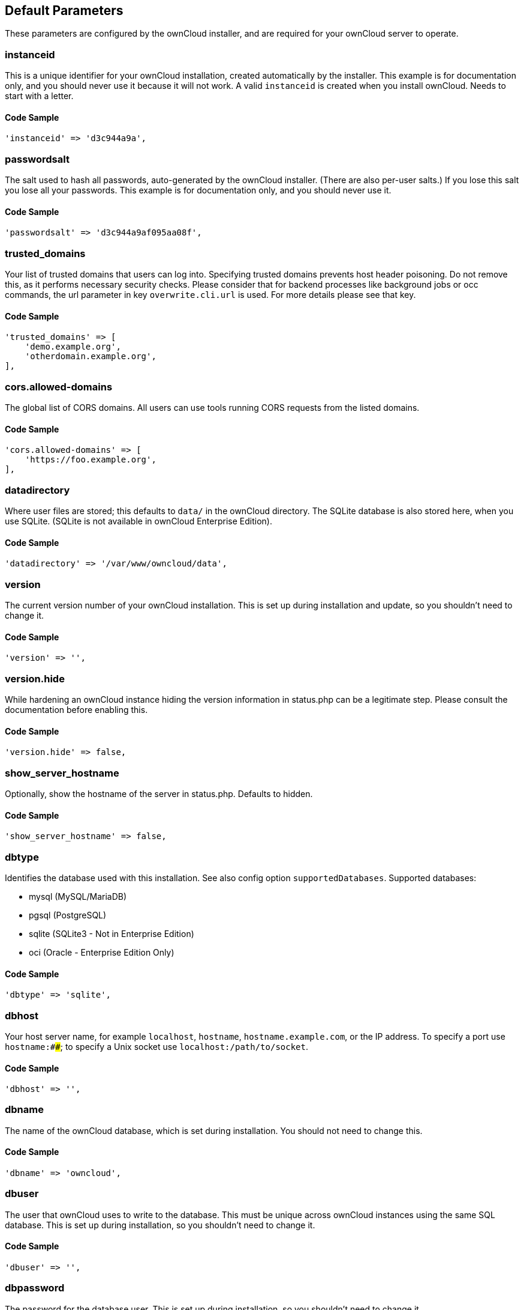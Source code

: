 == Default Parameters

These parameters are configured by the ownCloud installer, and are required
for your ownCloud server to operate.

=== instanceid

This is a unique identifier for your ownCloud installation, created
automatically by the installer. This example is for documentation only,
and you should never use it because it will not work. A valid `instanceid`
is created when you install ownCloud. Needs to start with a letter.

==== Code Sample

[source,php]
....
'instanceid' => 'd3c944a9a',
....

=== passwordsalt

The salt used to hash all passwords, auto-generated by the ownCloud
installer. (There are also per-user salts.) If you lose this salt you lose
all your passwords. This example is for documentation only, and you should
never use it.

==== Code Sample

[source,php]
....
'passwordsalt' => 'd3c944a9af095aa08f',
....

=== trusted_domains

Your list of trusted domains that users can log into. Specifying trusted
domains prevents host header poisoning. Do not remove this, as it performs
necessary security checks. Please consider that for backend processes like
background jobs or occ commands, the url parameter in key `overwrite.cli.url`
is used. For more details please see that key.

==== Code Sample

[source,php]
....
'trusted_domains' => [
    'demo.example.org',
    'otherdomain.example.org',
],
....

=== cors.allowed-domains

The global list of CORS domains. All users can use tools running CORS
requests from the listed domains.

==== Code Sample

[source,php]
....
'cors.allowed-domains' => [
    'https://foo.example.org',
],
....

=== datadirectory

Where user files are stored; this defaults to `data/` in the ownCloud
directory. The SQLite database is also stored here, when you use SQLite.
(SQLite is not available in ownCloud Enterprise Edition).

==== Code Sample

[source,php]
....
'datadirectory' => '/var/www/owncloud/data',
....

=== version

The current version number of your ownCloud installation. This is set up
during installation and update, so you shouldn't need to change it.

==== Code Sample

[source,php]
....
'version' => '',
....

=== version.hide

While hardening an ownCloud instance hiding the version information in status.php
can be a legitimate step. Please consult the documentation before enabling this.

==== Code Sample

[source,php]
....
'version.hide' => false,
....

=== show_server_hostname

Optionally, show the hostname of the server in status.php. Defaults to hidden.

==== Code Sample

[source,php]
....
'show_server_hostname' => false,
....

=== dbtype

Identifies the database used with this installation. See also config option
`supportedDatabases`.
Supported databases:

- mysql (MySQL/MariaDB)
- pgsql (PostgreSQL)
- sqlite (SQLite3 - Not in Enterprise Edition)
- oci (Oracle - Enterprise Edition Only)

==== Code Sample

[source,php]
....
'dbtype' => 'sqlite',
....

=== dbhost

Your host server name, for example `localhost`, `hostname`,
`hostname.example.com`, or the IP address. To specify a port use
`hostname:####`; to specify a Unix socket use `localhost:/path/to/socket`.

==== Code Sample

[source,php]
....
'dbhost' => '',
....

=== dbname

The name of the ownCloud database, which is set during installation. You
should not need to change this.

==== Code Sample

[source,php]
....
'dbname' => 'owncloud',
....

=== dbuser

The user that ownCloud uses to write to the database. This must be unique
across ownCloud instances using the same SQL database. This is set up during
installation, so you shouldn't need to change it.

==== Code Sample

[source,php]
....
'dbuser' => '',
....

=== dbpassword

The password for the database user.
This is set up during installation, so you shouldn't need to change it.

==== Code Sample

[source,php]
....
'dbpassword' => '',
....

=== dbtableprefix

Prefix for the ownCloud tables in the database.

==== Code Sample

[source,php]
....
'dbtableprefix' => '',
....

=== installed

Indicates whether the ownCloud instance was installed successfully; `true`
indicates a successful installation, and `false` indicates an unsuccessful
installation.

==== Code Sample

[source,php]
....
'installed' => false,
....

== User Experience

These optional parameters control some aspects of the user interface. Default
values, where present, are shown.

=== default_language

This sets the default language on your ownCloud server, using ISO_639-1
language codes such as `en` for English, `de` for German, and `fr` for
French. It overrides automatic language detection on public pages like login
or shared items. User's language preferences configured under "personal ->
language" override this setting after they have logged in.

==== Code Sample

[source,php]
....
'default_language' => 'en_GB',
....

=== defaultapp

Set the default app to open on login. Use the app names as they appear in the
URL after clicking them in the Apps menu, such as documents, calendar, and
gallery. You can use a comma-separated list of app names, so if the first
app is not enabled for a user then ownCloud will try the second one, and so
on. If no enabled apps are found it defaults to the Files app.

==== Code Sample

[source,php]
....
'defaultapp' => 'files',
....

=== knowledgebaseenabled

`true` enables the Help menu item in the user menu (top right of the
ownCloud Web interface). `false` removes the Help item.

==== Code Sample

[source,php]
....
'knowledgebaseenabled' => true,
....

=== enable_avatars

`true` enables avatars, or user profile photos. These appear on the User
page, on user's Personal pages and are used by some apps (contacts, mail,
etc). `false` disables them.

==== Code Sample

[source,php]
....
'enable_avatars' => true,
....

=== allow_user_to_change_display_name

`true` allows users to change their display names (on their Personal
pages), and `false` prevents them from changing their display names.

==== Code Sample

[source,php]
....
'allow_user_to_change_display_name' => true,
....

=== remember_login_cookie_lifetime

Lifetime of the remember login cookie, which is set when the user clicks the
`remember` checkbox on the login screen. The default is 15 days, expressed
in seconds.

==== Code Sample

[source,php]
....
'remember_login_cookie_lifetime' => 60*60*24*15,
....

=== session_lifetime

The lifetime of a session after inactivity; the default is 24 hours,
expressed in seconds.

==== Code Sample

[source,php]
....
'session_lifetime' => 60 * 60 * 24,
....

=== session_keepalive

Enable or disable session keep-alive when a user is logged in to the Web UI.
Enabling this sends a "heartbeat" to the server to keep it from timing out.

==== Code Sample

[source,php]
....
'session_keepalive' => true,
....

=== token_auth_enforced

Enforces token only authentication for apps and clients connecting to ownCloud.
If enabled, all access requests using the users password are blocked for enhanced security.
Users have to generate special app-passwords (tokens) for their apps or clients in their personal
settings which are further used for app or client authentication. Browser logon is not affected.

==== Code Sample

[source,php]
....
'token_auth_enforced' => false,
....

=== login.alternatives

Allows to specify additional login buttons on the logon screen for e.g., SSO integration.

==== Code Sample

[source,php]
....
'login.alternatives' => [
    [
        'href' => 'https://www.testshib.org/Shibboleth.sso/ProtectNetwork?target=https%3A%2F%2Fmy.owncloud.tld%2Flogin%2Fsso-saml%2F',
        'name' => 'ProtectNetwork',
        'img' => '/img/PN_sign-in.gif'
    ],
    [
        'href' => 'https://www.testshib.org/Shibboleth.sso/OpenIdP.org?target=https%3A%2F%2Fmy.owncloud.tld%2Flogin%2Fsso-saml%2F',
        'name' => 'OpenIdP.org',
        'img' => '/img/openidp.png'
    ],
],
....

=== csrf.disabled

Disable ownCloud's built-in CSRF protection mechanism.
In some specific setups CSRF protection is handled in the environment, e.g.,
running F5 ASM. In these cases the built-in mechanism is not needed and can be disabled.
Generally speaking, however, this config switch should be left unchanged.

WARNING: Leave this as is if you're not sure what it does.

==== Code Sample

[source,php]
....
'csrf.disabled' => false,
....

=== skeletondirectory

The directory where the skeleton files are located. These files will be
copied to the data directory of new users. Leave empty to not copy any
skeleton files.

==== Code Sample

[source,php]
....
'skeletondirectory' => '/path/to/owncloud/core/skeleton',
....

=== user_backends

The `user_backends` app (which needs to be enabled first) allows you to
configure alternate authentication backends.
Supported backends are:

- IMAP (OC_User_IMAP)
- SMB (OC_User_SMB)
- FTP (OC_User_FTP)

==== Code Sample

[source,php]
....
'user_backends' => [
    [
        'class' => 'OC_User_IMAP',
        'arguments' => [
            '{imap.gmail.com:993/imap/ssl}INBOX'
        ]
    ]
],
....

=== lost_password_link

If your user backend does not allow password resets (e.g., when it's a
read-only user backend like LDAP), you can specify a custom link, where the
user is redirected to, when clicking the "reset password" link after a failed
login-attempt.
In case you do not want to provide any link, replace the url with 'disabled'.

==== Code Sample

[source,php]
....
'lost_password_link' => 'https://example.org/link/to/password/reset',
....

=== accounts.enable_medial_search

Allow medial search on account properties like display name, user id, email,
and other search terms. Allows finding 'Alice' when searching for 'lic'.
May slow down user search. Disable this if you encounter slow username search
in the sharing dialog.

==== Code Sample

[source,php]
....
'accounts.enable_medial_search' => true,
....

=== user.search_min_length

Defines the minimum characters entered before a search returns results for
users or groups in the share auto-complete form. Lower values increase search
time especially for large backends.
Any exact matches to a user or group will be returned, even though less than
the minimum characters have been entered. The search is case insensitive.
e.g., entering "tom" will always return "Tom" if there is an exact match.

==== Code Sample

[source,php]
....
'user.search_min_length' => 2,
....

== Mail Parameters

These configure the email settings for ownCloud notifications and password
resets.

=== mail_domain

The return address that you want to appear on emails sent by the ownCloud
server, for example `oc-admin@example.com`, substituting your own domain,
of course.

==== Code Sample

[source,php]
....
'mail_domain' => 'example.com',
....

=== mail_from_address

FROM address that overrides the built-in `sharing-noreply` and
`lostpassword-noreply` FROM addresses.

==== Code Sample

[source,php]
....
'mail_from_address' => 'owncloud',
....

=== mail_smtpdebug

Enable SMTP class debugging.

==== Code Sample

[source,php]
....
'mail_smtpdebug' => false,
....

=== mail_smtpmode

Which mode to use for sending mail: `sendmail`, `smtp`, `qmail` or
`php`.
If you are using local or remote SMTP, set this to `smtp`.
If you are using PHP mail you must have an installed and working email system
on the server. The program used to send email is defined in the `php.ini`
file.

For the `sendmail` option you need an installed and working email system on
the server, with `/usr/sbin/sendmail` installed on your Unix system.
For `qmail` the binary is /var/qmail/bin/sendmail, and it must be installed
on your Unix system.

==== Code Sample

[source,php]
....
'mail_smtpmode' => 'sendmail',
....

=== mail_smtphost

This depends on `mail_smtpmode`. Specify the IP address of your mail
server host. This may contain multiple hosts separated by a semi-colon. If
you need to specify the port number append it to the IP address separated by
a colon, like this: `127.0.0.1:24`.

==== Code Sample

[source,php]
....
'mail_smtphost' => '127.0.0.1',
....

=== mail_smtpport

This depends on `mail_smtpmode`. Specify the port for sending mail.

==== Code Sample

[source,php]
....
'mail_smtpport' => 25,
....

=== mail_smtptimeout

This depends on `mail_smtpmode`. This sets the SMTP server timeout, in
seconds. You may need to increase this if you are running an anti-malware or
spam scanner.

==== Code Sample

[source,php]
....
'mail_smtptimeout' => 10,
....

=== mail_smtpsecure

This depends on `mail_smtpmode`.
Specify when you are using `ssl` or `tls`, or leave empty for no encryption.

==== Code Sample

[source,php]
....
'mail_smtpsecure' => '',
....

=== mail_smtpauth

This depends on `mail_smtpmode`. Change this to `true` if your mail
server requires authentication.

==== Code Sample

[source,php]
....
'mail_smtpauth' => false,
....

=== mail_smtpauthtype

This depends on `mail_smtpmode`. If SMTP authentication is required, choose
the authentication type as `LOGIN` (default) or `PLAIN`.

==== Code Sample

[source,php]
....
'mail_smtpauthtype' => 'LOGIN',
....

=== mail_smtpname

This depends on `mail_smtpauth`. Specify the username for authenticating to
the SMTP server.

==== Code Sample

[source,php]
....
'mail_smtpname' => '',
....

=== mail_smtppassword

This depends on `mail_smtpauth`. Specify the password for authenticating to
the SMTP server.

==== Code Sample

[source,php]
....
'mail_smtppassword' => '',
....

== Proxy Configurations

=== overwritehost

The automatic hostname detection of ownCloud can fail in certain reverse
proxy and CLI/cron situations. This option allows you to manually override
the automatic detection; for example `www.example.com`, or specify the port
`www.example.com:8080`.

==== Code Sample

[source,php]
....
'overwritehost' => '',
....

=== overwriteprotocol

When generating URLs, ownCloud attempts to detect whether the server is
accessed via `https` or `http`. However, if ownCloud is behind a proxy
and the proxy handles the `https` calls, ownCloud would not know that
`ssl` is in use, which would result in incorrect URLs being generated.
Valid values are `http` and `https`.

==== Code Sample

[source,php]
....
'overwriteprotocol' => '',
....

=== overwritewebroot

ownCloud attempts to detect the webroot for generating URLs automatically.
For example, if `www.example.com/owncloud` is the URL pointing to the
ownCloud instance, the webroot is `/owncloud`. When proxies are in use, it
may be difficult for ownCloud to detect this parameter, resulting in invalid
URLs.

==== Code Sample

[source,php]
....
'overwritewebroot' => '',
....

=== overwritecondaddr

This option allows you to define a manual override condition as a regular
expression for the remote IP address. The keys `overwritewebroot`,
`overwriteprotocol`, and `overwritehost` are subject to this condition.
For example, defining a range of IP  addresses starting with `10.0.0.`
and ending with 1 to 3: * `^10\.0\.0\.[1-3]$`.

==== Code Sample

[source,php]
....
'overwritecondaddr' => '',
....

=== overwrite.cli.url

Use this configuration parameter to specify the base URL for any URLs which
are generated within ownCloud using any kind of command line tools (cron or
occ). The value should contain the full base URL: `https://www.example.com/owncloud`.
As an example, alerts shown in the browser to upgrade an app are triggered by
a cron background process and therefore uses the url of this key, even if the user
has logged on via a different domain defined in key `trusted_domains`. When the
user clicks an alert like this, he will be redirected to that URL and must logon again.

==== Code Sample

[source,php]
....
'overwrite.cli.url' => '',
....

=== htaccess.RewriteBase

To have clean URLs without `/index.php` this parameter needs to be configured.

This parameter will be written as "RewriteBase" on update and installation of
ownCloud to your `.htaccess` file. While this value is often simply the URL
path of the ownCloud installation it cannot be set automatically properly in
every scenario and needs thus some manual configuration.

In a standard Apache setup this usually equals the folder that ownCloud is
accessible at. So if ownCloud is accessible via "https://mycloud.org/owncloud"
the correct value would most likely be "/owncloud". If ownCloud is running
under "https://mycloud.org/" then it would be "/".

Note that the above rule is not valid in every case, as there are some rare setup
cases where this may not apply. However, to avoid any update problems this
configuration value is explicitly opt-in.

After setting this value run `occ maintenance:update:htaccess`. Now, when the
following conditions are met ownCloud URLs won't contain `index.php`:

- `mod_rewrite` is installed
- `mod_env` is installed

==== Code Sample

[source,php]
....
'htaccess.RewriteBase' => '/',
....

=== proxy

The URL of your proxy server, for example `proxy.example.com:8081`.

==== Code Sample

[source,php]
....
'proxy' => '',
....

=== proxyuserpwd

The optional authentication for the proxy to use to connect to the internet.
The format is: `username:password`.

==== Code Sample

[source,php]
....
'proxyuserpwd' => '',
....

== Deleted Items (trash bin)

These parameters control the Deleted files app.

=== trashbin_retention_obligation

If the trash bin app is enabled (default), this setting defines the policy
for when files and folders in the trash bin will be permanently deleted.
The app allows for two settings, a minimum time for trash bin retention,
and a maximum time for trash bin retention.
Minimum time is the number of days a file will be kept, after which it
may be deleted. Maximum time is the number of days at which it is guaranteed
to be deleted.
Both minimum and maximum times can be set together to explicitly define
file and folder deletion. For migration purposes, this setting is installed
initially set to "auto", which is equivalent to the default setting in
ownCloud 8.1 and before.

Available values:

- `auto`
    default setting. Keeps files and folders in the deleted files for up to
    30 days, automatically deleting them (at any time) if space is needed.
    Note: files may not be removed if space is not required.
- `D, auto`
    keeps files and folders in the trash bin for D+ days, delete anytime if
    space needed (note: files may not be deleted if space is not needed)
- `auto, D`
    delete all files in the trash bin that are older than D days
    automatically, delete other files anytime if space needed
- `D1, D2`
    keep files and folders in the trash bin for at least D1 days and
    delete when exceeds D2 days
- `disabled`
    trash bin auto clean disabled, files and folders will be kept forever

==== Code Sample

[source,php]
....
'trashbin_retention_obligation' => 'auto',
....

=== trashbin_purge_limit

This setting defines percentage of free space occupied by deleted files
that triggers auto purging of deleted files for this user.

==== Code Sample

[source,php]
....
'trashbin_purge_limit' => 50,
....

== File versions

These parameters control the Versions app.

=== versions_retention_obligation

If the versions app is enabled (default), this setting defines the policy
for when versions will be permanently deleted.
The app allows for two settings, a minimum time for version retention,
and a maximum time for version retention.
Minimum time is the number of days a version will be kept, after which it
may be deleted. Maximum time is the number of days at which it is guaranteed
to be deleted.
Both minimum and maximum times can be set together to explicitly define
version deletion. For migration purposes, this setting is installed
initially set to "auto", which is equivalent to the default setting in
ownCloud 8.1 and before.

Available values:

- `auto`
    default setting. Automatically expire versions according to expire
    rules. Please refer to :doc:`../configuration/files/file_versioning` for
    more information.
- `D, auto`
    keep versions at least for D days, apply expire rules to all versions
    that are older than D days.
- `auto, D`
    delete all versions that are older than D days automatically, delete
    other versions according to expire rules.
- `D1, D2`
    keep versions for at least D1 days and delete when exceeds D2 days.
- `disabled`
    versions auto clean disabled, versions will be kept forever.

==== Code Sample

[source,php]
....
'versions_retention_obligation' => 'auto',
....

== ownCloud Verifications

ownCloud performs several verification checks. There are two options,
`true` and `false`.

=== updatechecker

Check if ownCloud is up-to-date and shows a notification if a new version is
available. This option is only applicable to ownCloud core. It is not
applicable to app updates.

==== Code Sample

[source,php]
....
'updatechecker' => true,
....

=== updater.server.url

URL that ownCloud should use to look for updates

==== Code Sample

[source,php]
....
'updater.server.url' => 'https://updates.owncloud.com/server/',
....

=== has_internet_connection

Is ownCloud connected to the Internet or running in a closed network?

==== Code Sample

[source,php]
....
'has_internet_connection' => true,
....

=== check_for_working_wellknown_setup

Allows ownCloud to verify a working .well-known URL redirects. This is done
by attempting to make a request from JS to
https://your-domain.com/.well-known/caldav/.

==== Code Sample

[source,php]
....
'check_for_working_wellknown_setup' => true,
....

=== config_is_read_only

In certain environments it is desired to have a read-only configuration file.
When this switch is set to `true` ownCloud will not verify whether the
configuration is writable. However, it will not be possible to configure
all options via the Web interface. Furthermore, when updating ownCloud
it is required to make the configuration file writable again for the update
process.

==== Code Sample

[source,php]
....
'config_is_read_only' => false,
....

=== operation.mode

This defines the mode of operations. The default value is 'single-instance'
which means that ownCloud is running on a single node, which might be the
most common operations mode. The only other possible value for now is
'clustered-instance' which means that ownCloud is running on at least 2
nodes. The mode of operations has various impact on the behavior of ownCloud.

==== Code Sample

[source,php]
....
'operation.mode' => 'single-instance',
....

== Logging

These parameters configure the logging options.
For additional information or advanced configuration, please see the logging
section in the documentation.

=== log_type

By default the ownCloud logs are sent to the `owncloud.log` file in the
default ownCloud data directory.
If syslogging is desired, set this parameter to `syslog`.
Setting this parameter to `errorlog` will use the PHP error_log function
for logging.

==== Code Sample

[source,php]
....
'log_type' => 'owncloud',
....

=== logfile

Log file path for the ownCloud logging type.
Defaults to `[datadirectory]/owncloud.log`.

==== Code Sample

[source,php]
....
'logfile' => '/var/log/owncloud.log',
....

=== loglevel

Loglevel to start logging at. Valid values are: 0 = Debug, 1 = Info, 2 =
Warning, 3 = Error, and 4 = Fatal. The default value is Warning.

==== Code Sample

[source,php]
....
'loglevel' => 2,
....

=== syslog_tag

If you maintain different instances and aggregate the logs, you may want
to distinguish between them. `syslog_tag` can be set per instance
with a unique id. Only available if `log_type` is set to `syslog`.
The default value is `ownCloud`.

==== Code Sample

[source,php]
....
'syslog_tag' => 'ownCloud',
....

=== log.syslog.format

The syslog format can be changed to remove or add information.
In addition to the %replacements% below %level% can be used, but it is used
as a dedicated parameter to the syslog logging facility anyway.

==== Code Sample

[source,php]
....
'log.syslog.format' => '[%reqId%][%remoteAddr%][%user%][%app%][%method%][%url%] %message%',
....

=== log.conditions

Log condition for log level increase based on conditions. Once one of these
conditions is met, the required log level is set to debug. This allows to
debug specific requests, users or apps.

Supported conditions:

- `shared_secret`: if a request parameter with the name `log_secret` is set to
               this value the condition is met
- `users`:  if the current request is done by one of the specified users,
               this condition is met
- `apps`:   if the log message is invoked by one of the specified apps,
               this condition is met
- `logfile`: the log message invoked by the specified apps get redirected to
    this logfile, this condition is met
    Note: Not applicable when using syslog.

Defaults to an empty array.

==== Code Sample

[source,php]
....
'log.conditions' => [
    [
        'shared_secret' => '57b58edb6637fe3059b3595cf9c41b9',
        'users' => [
            'user1'
        ],
        'apps' => [
            'files_texteditor'
        ],
        'logfile' => '/tmp/test.log'
    ],
    [
        'shared_secret' => '57b58edb6637fe3059b3595cf9c41b9',
        'users' => [
            'user1'
        ],
        'apps' => [
            'gallery'
        ],
        'logfile' => '/tmp/gallery.log'
    ],
],
....

=== logdateformat

This uses PHP.date formatting; see http://php.net/manual/en/function.date.php.

==== Code Sample

[source,php]
....
'logdateformat' => 'F d, Y H:i:s',
....

=== logtimezone

The default timezone for log files is UTC. You may change this; see
http://php.net/manual/en/timezones.php.

==== Code Sample

[source,php]
....
'logtimezone' => 'Europe/Berlin',
....

=== cron_log

Log successful cron runs.

==== Code Sample

[source,php]
....
'cron_log' => true,
....

=== log_rotate_size

Enables log rotation and limits the total size of the log files.
The default is 0 or false which disables log rotation.
Specify a size in bytes, for example 104857600
(100 megabytes = 100 * 1024 * 1024 bytes).
A new logfile is created with a new name when the old logfile reaches the defined limit.
If a rotated log file is already present, it will be overwritten.
If enabled, only the active log file and one rotated file are stored.

==== Code Sample

[source,php]
....
'log_rotate_size' => false,
....

== Alternate Code Locations

Some of the ownCloud code may be stored in alternate locations.

=== customclient_desktop, customclient_android, and customclient_ios

This section is for configuring the download links for ownCloud clients, as
seen in the first-run wizard and on Personal pages.

==== Code Sample

[source,php]
....
'customclient_desktop' => 'https://owncloud.org/install/#install-clients',
'customclient_android' => 'https://play.google.com/store/apps/details?id=com.owncloud.android',
'customclient_ios' => 'https://itunes.apple.com/us/app/owncloud/id543672169?mt=8',
....

=== apps_paths

If you want to store apps in a custom directory instead of ownCloud’s default
`/app`, you need to modify the `apps_paths` key. There, you need to add a
new associative array that contains three elements. These are:

- `path`     The absolute file system path to the custom app folder.
- `url`      The request path to that folder relative to the ownCloud web root, prefixed with /.
- `writable` Whether users can install apps in that folder. After the configuration is added,
               new apps will only install in a directory where writable is set to true.

The configuration example shows how to add a second directory, called `/apps-external`.
Here, new apps and updates are only written to the `/apps-external` directory.
This eases upgrade procedures of ownCloud where shipped apps are delivered to apps/ by default.
`OC::$SERVERROOT` points to the web root of your instance.
Please see the Apps Management description on how to move custom apps properly.

==== Code Sample

[source,php]
....
'apps_paths' => [
    [
        'path' => OC::$SERVERROOT . '/apps',
        'url' => '/apps',
        'writable' => false,
    ],
    [
        'path' => OC::$SERVERROOT . '/apps-external',
        'url' => '/apps-external',
        'writable' => true,
    ],
],
....

== Previews

ownCloud supports previews of image files, the covers of MP3 files, and text
files. These options control enabling and disabling previews, and thumbnail
size.

=== enable_previews

By default, ownCloud can generate previews for the following file types:

- Image files
- Covers of MP3 files
- Text documents

Valid values are `true`, to enable previews, or `false`, to disable previews.

==== Code Sample

[source,php]
....
'enable_previews' => true,
....

=== preview_max_x

The maximum width, in pixels, of a preview. A value of `null` means there
is no limit.

==== Code Sample

[source,php]
....
'preview_max_x' => 2048,
....

=== preview_max_y

The maximum height, in pixels, of a preview. A value of `null` means there
is no limit.

==== Code Sample

[source,php]
....
'preview_max_y' => 2048,
....

=== preview_max_scale_factor

If a lot of small pictures are stored on the ownCloud instance and the
preview system generates blurry previews, you might want to consider setting
a maximum scale factor. By default, pictures are upscaled to 10 times the
original size. A value of `1` or `null` disables scaling.

==== Code Sample

[source,php]
....
'preview_max_scale_factor' => 10,
....

=== preview_max_filesize_image

max file size for generating image previews with imagegd (default behaviour)
If the image is bigger, it'll try other preview generators,
but will most likely show the default mimetype icon.

Value represents the maximum file size in megabytes.
Default is 50.
Set to -1 for no limit.

==== Code Sample

[source,php]
....
'preview_max_filesize_image' => 50,
....

=== preview_libreoffice_path

custom path for LibreOffice/OpenOffice binary.

==== Code Sample

[source,php]
....
'preview_libreoffice_path' => '/usr/bin/libreoffice',
....

=== preview_office_cl_parameters

Use this if LibreOffice/OpenOffice requires additional arguments.

==== Code Sample

[source,php]
....
'preview_office_cl_parameters' =>
    ' --headless --nologo --nofirststartwizard --invisible --norestore '.
    '--convert-to pdf --outdir ',
....

=== enabledPreviewProviders

Only register providers that have been explicitly enabled.

The following providers are enabled by default:

- OC\Preview\PNG
- OC\Preview\JPEG
- OC\Preview\GIF
- OC\Preview\BMP
- OC\Preview\XBitmap
- OC\Preview\MarkDown
- OC\Preview\MP3
- OC\Preview\TXT

The following providers are disabled by default due to performance or privacy
concerns:

- OC\Preview\Illustrator
- OC\Preview\Movie
- OC\Preview\MSOffice2003
- OC\Preview\MSOffice2007
- OC\Preview\MSOfficeDoc
- OC\Preview\OpenDocument
- OC\Preview\PDF
- OC\Preview\Photoshop
- OC\Preview\Postscript
- OC\Preview\StarOffice
- OC\Preview\SVG
- OC\Preview\TIFF
- OC\Preview\Font

.. note:: Troubleshooting steps for the MS Word previews are available
   at the :doc:`../configuration/files/collaborative_documents_configuration`
   section of the Administrators Manual.

The following providers are not available in Microsoft Windows:

- OC\Preview\Movie
- OC\Preview\MSOfficeDoc
- OC\Preview\MSOffice2003
- OC\Preview\MSOffice2007
- OC\Preview\OpenDocument
- OC\Preview\StarOffice

==== Code Sample

[source,php]
....
'enabledPreviewProviders' => [
    'OC\Preview\PNG',
    'OC\Preview\JPEG',
    'OC\Preview\GIF',
    'OC\Preview\BMP',
    'OC\Preview\XBitmap',
    'OC\Preview\MP3',
    'OC\Preview\TXT',
    'OC\Preview\MarkDown'
],
....

== Comments

Global settings for the Comments infrastructure.

=== comments.managerFactory

Replaces the default Comments Manager Factory. This can be utilized if an
own or 3rdParty CommentsManager should be used that – for instance – uses the
filesystem instead of the database to keep the comments.

==== Code Sample

[source,php]
....
'comments.managerFactory' => '\OC\Comments\ManagerFactory',
....

=== systemtags.managerFactory

Replaces the default System Tags Manager Factory. This can be utilized if an
own or 3rdParty SystemTagsManager should be used that – for instance – uses the
filesystem instead of the database to keep the tags.

==== Code Sample

[source,php]
....
'systemtags.managerFactory' => '\OC\SystemTag\ManagerFactory',
....

== Maintenance

These options are for halting user activity when you are performing server
maintenance.

=== maintenance

Enable maintenance mode to disable ownCloud.
If you want to prevent users from logging in to ownCloud before you start
doing some maintenance work, you need to set the value of the maintenance
parameter to true. Please keep in mind that users who are already logged-in
are kicked out of ownCloud instantly.

==== Code Sample

[source,php]
....
'maintenance' => false,
....

=== singleuser

When set to `true`, the ownCloud instance will be unavailable for all users
who are not in the `admin` group.

==== Code Sample

[source,php]
....
'singleuser' => false,
....

== SSL

=== openssl

Extra SSL options to be used for configuration.

==== Code Sample

[source,php]
....
'openssl' => [
    'config' => '/absolute/location/of/openssl.cnf',
],
....

=== enable_certificate_management

Allow the configuration of system wide trusted certificates.

==== Code Sample

[source,php]
....
'enable_certificate_management' => false,
....

== Memory caching backend configuration

Available cache backends:

* `\OC\Memcache\APC`        Alternative PHP Cache backend
* `\OC\Memcache\APCu`       APC user backend
* `\OC\Memcache\ArrayCache` In-memory array-based backend (not recommended)
* `\OC\Memcache\Memcached`  Memcached backend
* `\OC\Memcache\Redis`      Redis backend
* `\OC\Memcache\XCache`     XCache backend

Advice on choosing between the various backends:

* APCu should be easiest to install. Almost all distributions have packages.
  Use this for single user environment for all caches.
* Use Redis or Memcached for distributed environments.
  For the local cache (you can configure two) take APCu.

=== memcache.local

Memory caching backend for locally stored data.
Used for host-specific data, e.g., file paths.

==== Code Sample

[source,php]
....
'memcache.local' => '\OC\Memcache\APCu',
....

=== memcache.distributed

Memory caching backend for distributed data.
Used for installation-specific data, e.g., database caching
If unset, defaults to the value of memcache.local.

==== Code Sample

[source,php]
....
'memcache.distributed' => '\OC\Memcache\Memcached',
....

=== redis

Connection details for redis to use for memory caching in a single server configuration.

For enhanced security it is recommended to configure Redis
to require a password. See http://redis.io/topics/security
for more information.

==== Code Sample

[source,php]
....
'redis' => [
    'host' => 'localhost', // Can also be a unix domain socket: '/tmp/redis.sock'.
    'port' => 6379,
    'timeout' => 0.0,
    'password' => '',      // Optional, if not defined no password will be used.
    'dbindex' => 0,        // Optional, if undefined SELECT will not run and will use Redis Server's default DB Index.
],
....

=== redis.cluster

Connection details for a Redis Cluster
Only for use with Redis Clustering, for Sentinel-based setups use the single
server configuration above, and perform HA on the hostname.
Redis Cluster support requires the php module phpredis in version 3.0.0 or higher.

Available failover modes:

- \RedisCluster::FAILOVER_NONE - only send commands to master nodes (default)
- \RedisCluster::FAILOVER_ERROR - failover to slaves for read commands if master is unavailable
- \RedisCluster::FAILOVER_DISTRIBUTE - randomly distribute read commands across master and slaves

==== Code Sample

[source,php]
....
'redis.cluster' => [
    'seeds' => [ // provide some/all of the cluster servers to bootstrap discovery, port required
        'localhost:7000',
        'localhost:7001'
    ],
    'timeout' => 0.0,
    'read_timeout' => 0.0,
    'failover_mode' => \RedisCluster::FAILOVER_DISTRIBUTE
],
....

=== memcached_servers

Server details for one or more memcached servers to use for memory caching.

==== Code Sample

[source,php]
....
'memcached_servers' => [
    // hostname, port and optional weight. Also see:
    // http://www.php.net/manual/en/memcached.addservers.php
    // http://www.php.net/manual/en/memcached.addserver.php
    [
        'localhost',
        11211
    ],
    //['other.host.local', 11211],
],
....

=== memcached_options

Connection options for memcached.

==== Code Sample

[source,php]
....
'memcached_options' => [
    // Set timeouts to 50ms
    \Memcached::OPT_CONNECT_TIMEOUT => 50,
    \Memcached::OPT_RETRY_TIMEOUT =>   50,
    \Memcached::OPT_SEND_TIMEOUT =>    50,
    \Memcached::OPT_RECV_TIMEOUT =>    50,
    \Memcached::OPT_POLL_TIMEOUT =>    50,

    // Enable compression
    \Memcached::OPT_COMPRESSION =>          true,

    // Turn on consistent hashing
    \Memcached::OPT_LIBKETAMA_COMPATIBLE => true,

    // Enable Binary Protocol
    \Memcached::OPT_BINARY_PROTOCOL =>      true,

    // Binary serializer will be enabled if the igbinary PECL module is available
    //\Memcached::OPT_SERIALIZER => \Memcached::SERIALIZER_IGBINARY,
],
....

=== cache_path

Location of the cache folder, defaults to `data/$user/cache` where
`$user` is the current user. When specified, the format will change to
`$cache_path/$user` where `$cache_path` is the configured cache directory
and `$user` is the user.

==== Code Sample

[source,php]
....
'cache_path' => '',
....

=== cache_chunk_gc_ttl

TTL of chunks located in the cache folder before they're removed by
garbage collection (in seconds). Increase this value if users have
issues uploading very large files via the ownCloud Client as upload isn't
completed within one day.

==== Code Sample

[source,php]
....
'cache_chunk_gc_ttl' => 86400, // 60 * 60 * 24 = 1 day
....

=== dav.chunk_base_dir

Location of the chunk folder, defaults to `data/$user/uploads` where
`$user` is the current user. When specified, the format will change to
`$dav.chunk_base_dir/$user` where `$dav.chunk_base_dir` is the configured
cache directory and `$user` is the user.

==== Code Sample

[source,php]
....
'dav.chunk_base_dir' => '',
....

== Sharing

Global settings for Sharing

=== sharing.managerFactory

Replaces the default Share Provider Factory. This can be utilized if
own or 3rdParty Share Providers are used that – for instance – use the
filesystem instead of the database to keep the share information.

==== Code Sample

[source,php]
....
'sharing.managerFactory' => '\OC\Share20\ProviderFactory',
....

=== sharing.federation.allowHttpFallback

When talking with federated sharing server, allow falling back to HTTP
instead of hard forcing HTTPS.

==== Code Sample

[source,php]
....
'sharing.federation.allowHttpFallback' => false,
....

== All other configuration options

=== dbdriveroptions

Additional driver options for the database connection, eg. to enable SSL
encryption in MySQL or specify a custom wait timeout on a cheap hoster.

==== Code Sample

[source,php]
....
'dbdriveroptions' => [
    PDO::MYSQL_ATTR_SSL_CA => '/file/path/to/ca_cert.pem',
    PDO::MYSQL_ATTR_INIT_COMMAND => 'SET wait_timeout = 28800'
],
....

=== sqlite.journal_mode

sqlite3 journal mode can be specified using this configuration parameter -
can be 'WAL' or 'DELETE'.
See for more details https://www.sqlite.org/wal.html

==== Code Sample

[source,php]
....
'sqlite.journal_mode' => 'DELETE',
....

=== mysql.utf8mb4

During setup, if requirements are met (see below), this setting is set to true
and MySQL can handle 4 byte characters instead of 3 byte characters.

If you want to convert an existing 3-byte setup into a 4-byte setup please
set the parameters in MySQL as mentioned below and run the migration command:
 ./occ db:convert-mysql-charset
The config setting will be set automatically after a successful run.

Consult the documentation for more details.

MySQL requires a special setup for longer indexes (> 767 bytes) which are
needed:

[mysqld]
innodb_large_prefix=ON
innodb_file_format=Barracuda
innodb_file_per_table=ON

Tables will be created with

 * character set: utf8mb4
 * collation:     utf8mb4_bin
 * row_format:    compressed

See:

- https://dev.mysql.com/doc/refman/5.7/en/charset-unicode-utf8mb4.html
- https://dev.mysql.com/doc/refman/5.7/en/innodb-parameters.html#sysvar_innodb_large_prefix
- https://mariadb.com/kb/en/mariadb/xtradbinnodb-server-system-variables/#innodb_large_prefix
- http://www.tocker.ca/2013/10/31/benchmarking-innodb-page-compression-performance.html
- http://mechanics.flite.com/blog/2014/07/29/using-innodb-large-prefix-to-avoid-error-1071/

==== Code Sample

[source,php]
....
'mysql.utf8mb4' => false,
....

=== supportedDatabases

Database types that are supported for installation.

Available:

- sqlite (SQLite3 - Not in Enterprise Edition)
- mysql (MySQL)
- pgsql (PostgreSQL)
- oci (Oracle - Enterprise Edition Only)

==== Code Sample

[source,php]
....
'supportedDatabases' => [
    'sqlite',
    'mysql',
    'pgsql',
    'oci',
],
....

=== tempdirectory

Override where ownCloud stores temporary files. Useful in situations where
the system temporary directory is on a limited space ramdisk or is otherwise
restricted, or if external storages which do not support streaming are in
use.

The Web server user must have write access to this directory.

==== Code Sample

[source,php]
....
'tempdirectory' => '/tmp/owncloudtemp',
....

=== hashingCost

The hashing cost used by hashes generated by ownCloud.
Using a higher value requires more time and CPU power to calculate the hashes.
As this number grows, the amount of work (typically CPU time or memory) necessary
to compute the hash increases exponentially.

==== Code Sample

[source,php]
....
'hashingCost' => 10,
....

=== blacklisted_files

Blacklist a specific file or files and disallow the upload of files
with this name. `.htaccess` is blocked by default.
WARNING: Use this only if you know what you are doing!

==== Code Sample

[source,php]
....
'blacklisted_files' => [
    '.htaccess'
],
....

=== excluded_directories

Exclude specific directory names and disallow scanning, creating and renaming
using these names. Case insensitive.
Excluded directory names are queried at any path part like at the beginning,
in the middle or at the end and will not be further processed if found.
Please see the documentation for details and examples.
Use when the storage backend supports eg snapshot directories to be excluded.

WARNING: Use this only if you know what you are doing.

==== Code Sample

[source,php]
....
'excluded_directories' => [
    '.snapshot',
    '~snapshot',
],
....

=== integrity.excluded.files

Exclude files from the integrity checker command.

==== Code Sample

[source,php]
....
'integrity.excluded.files' => [
    '.DS_Store',
    'Thumbs.db',
    '.directory',
    '.webapp',
    '.htaccess',
    '.user.ini',
],
....

=== integrity.ignore.missing.app.signature

The list of apps that are allowed to have no signature.json. Besides
ownCloud apps, this is particularly useful when creating ownCloud themes,
because themes are treated as apps. The app is identified with it´s app-id.
The following example allows app-1 and theme-2 to have no signature.

==== Code Sample

[source,php]
....
'integrity.ignore.missing.app.signature' => [
    'app-id of app-1',
    'app-id of theme-2',
],
....

=== share_folder

Define a default folder for shared files and folders other than root.

==== Code Sample

[source,php]
....
'share_folder' => '/',
....

=== cipher

The default cipher for encrypting files. Currently AES-128-CFB and
AES-256-CFB are supported.

==== Code Sample

[source,php]
....
'cipher' => 'AES-256-CFB',
....

=== minimum.supported.desktop.version

The minimum ownCloud desktop client version that will be allowed to sync with
this server instance. All connections made from earlier clients will be denied
by the server. Defaults to the minimum officially supported ownCloud version at
the time of release of this server version.

When changing this, note that older unsupported versions of the ownCloud desktop
client may not function as expected, and could lead to permanent data loss for
clients or other unexpected results.

==== Code Sample

[source,php]
....
'minimum.supported.desktop.version' => '2.2.4',
....

=== quota_include_external_storage

EXPERIMENTAL: option whether to include external storage in quota
calculation, defaults to false.

==== Code Sample

[source,php]
....
'quota_include_external_storage' => false,
....

=== filesystem_check_changes

Specifies how often the local filesystem (the ownCloud data/ directory, and
NFS mounts in data/) is checked for changes made outside ownCloud. This
does not apply to external storages.

`0`: Never check the filesystem for outside changes, provides a performance
increase when it's certain that no changes are made directly to the
filesystem.

`1`: Check each file or folder at most once per request, recommended for
general use if outside changes might happen.

==== Code Sample

[source,php]
....
'filesystem_check_changes' => 0,
....

=== part_file_in_storage

By default ownCloud will store the part files created during upload in the
same storage as the upload target. Setting this to false will store the part
files in the root of the users folder which might be required to work with certain
external storage setups that have limited rename capabilities.

==== Code Sample

[source,php]
....
'part_file_in_storage' => true,
....

=== mount_file

Where `mount.json` file should be stored, defaults to `data/mount.json`
in the ownCloud directory.

==== Code Sample

[source,php]
....
'mount_file' => '/var/www/owncloud/data/mount.json',
....

=== filesystem_cache_readonly

When `true`, prevent ownCloud from changing the cache due to changes in the
filesystem for all storage.

==== Code Sample

[source,php]
....
'filesystem_cache_readonly' => false,
....

=== secret

Secret used by ownCloud for various purposes, e.g., to encrypt data. If you
lose this string there will be data corruption.

==== Code Sample

[source,php]
....
'secret' => '',
....

=== trusted_proxies

List of trusted proxy servers

If you configure these also consider setting `forwarded_for_headers` which
otherwise defaults to `HTTP_X_FORWARDED_FOR` (the `X-Forwarded-For` header).

==== Code Sample

[source,php]
....
'trusted_proxies' => [
    '203.0.113.45',
    '198.51.100.128'
],
....

=== forwarded_for_headers

Headers that should be trusted as client IP address in combination with
`trusted_proxies`. If the HTTP header looks like `X-Forwarded-For`, then use
`HTTP_X_FORWARDED_FOR` here.

If set incorrectly, a client can spoof their IP address as visible to
ownCloud, bypassing access controls and making logs useless!

Defaults to `HTTP_X_FORWARDED_FOR` if unset

==== Code Sample

[source,php]
....
'forwarded_for_headers' => [
    'HTTP_X_FORWARDED',
    'HTTP_FORWARDED_FOR'
],
....

=== max_filesize_animated_gifs_public_sharing

max file size for animating gifs on public-sharing-site.
If the gif is bigger, it'll show a static preview.

Value represents the maximum file size in megabytes. Default is `10`.
Set to `-1` for no limit.

==== Code Sample

[source,php]
....
'max_filesize_animated_gifs_public_sharing' => 10,
....

=== filelocking.enabled

Enables transactional file locking.
This is enabled by default.

Prevents concurrent processes from accessing the same files
at the same time. Can help prevent side effects that would
be caused by concurrent operations. Mainly relevant for
very large installations with many users working with
shared files.

==== Code Sample

[source,php]
....
'filelocking.enabled' => true,
....

=== filelocking.ttl

Set the lock's time-to-live in seconds.
Any lock older than this will be automatically cleaned up.
If not set this defaults to either 1 hour or the php max_execution_time, whichever is higher.

==== Code Sample

[source,php]
....
'filelocking.ttl' => 3600,
....

=== memcache.locking

Memory caching backend for file locking.
Because most memcache backends can clean values without warning using Redis
is highly recommended to *avoid data loss*.

==== Code Sample

[source,php]
....
'memcache.locking' => '\\OC\\Memcache\\Redis',
....

=== upgrade.disable-web

Disable the web based updater.

==== Code Sample

[source,php]
....
'upgrade.disable-web' => false,
....

=== upgrade.automatic-app-update

Automatic update of market apps, set to `false` to disable.

==== Code Sample

[source,php]
....
'upgrade.automatic-app-update' => true,
....

=== debug

Set this ownCloud instance to debugging mode

Only enable this for local development and not in production environments.
This will disable the minifier and outputs some additional debug information.

WARNING: Be warned that, if you set this to `true`, exceptions display
   stack traces on the web interface, *including passwords*, — **in plain text!**.
   We strongly encourage you never to use it in production.

==== Code Sample

[source,php]
....
'debug' => false,
....

=== data-fingerprint

Sets the data-fingerprint of the current data served.

This is a property used by the clients to find out if a backup has been
restored on the server. Once a backup is restored run `./occ maintenance:data-fingerprint`
to set this to a new value.

Updating/Deleting this value can make connected clients stall until
the user has resolved conflicts.

==== Code Sample

[source,php]
....
'data-fingerprint' => '',
....

=== copied_sample_config

This entry is just here to show a warning in case somebody copied the sample
configuration. DO NOT ADD THIS SWITCH TO YOUR CONFIGURATION!

If you, brave person, have read until here be aware that you should not
modify *ANY* settings in this file without reading the documentation.

==== Code Sample

[source,php]
....
'copied_sample_config' => true,
....

=== files_external_allow_create_new_local

Set this property to true if you want to enable the files_external local mount Option.
Default: false.

==== Code Sample

[source,php]
....
'files_external_allow_create_new_local' => false,
....

=== smb.logging.enable

Set this property to true if you want to enable debug logging for SMB access.

==== Code Sample

[source,php]
....
'smb.logging.enable' => false,
....

